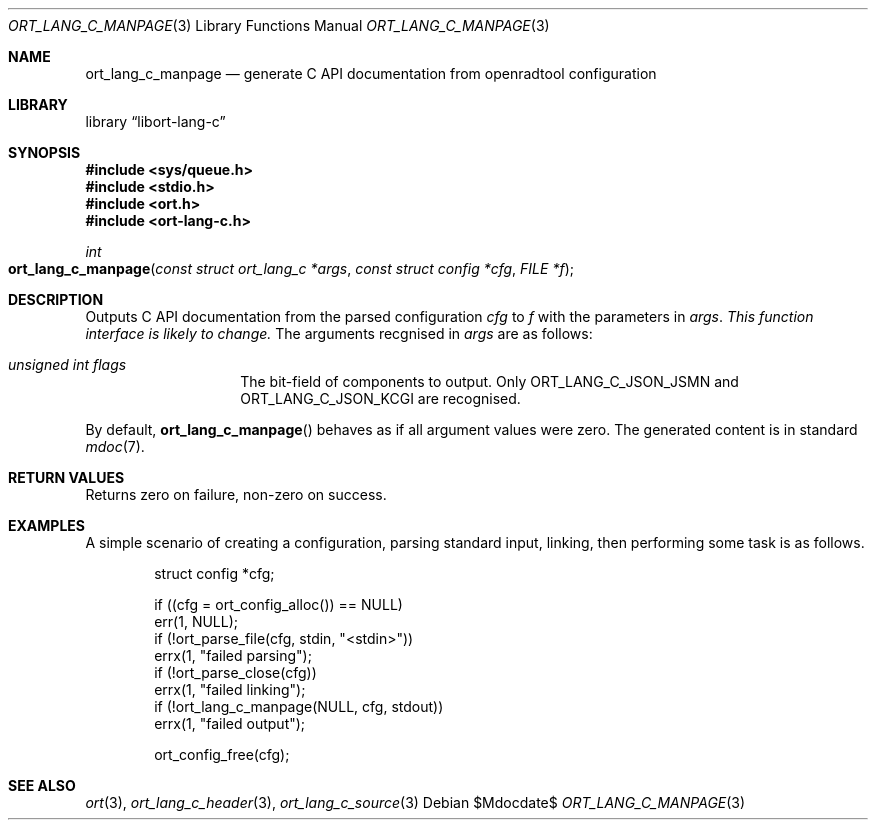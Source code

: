 .\"	$Id$
.\"
.\" Copyright (c) 2021 Kristaps Dzonsons <kristaps@bsd.lv>
.\"
.\" Permission to use, copy, modify, and distribute this software for any
.\" purpose with or without fee is hereby granted, provided that the above
.\" copyright notice and this permission notice appear in all copies.
.\"
.\" THE SOFTWARE IS PROVIDED "AS IS" AND THE AUTHOR DISCLAIMS ALL WARRANTIES
.\" WITH REGARD TO THIS SOFTWARE INCLUDING ALL IMPLIED WARRANTIES OF
.\" MERCHANTABILITY AND FITNESS. IN NO EVENT SHALL THE AUTHOR BE LIABLE FOR
.\" ANY SPECIAL, DIRECT, INDIRECT, OR CONSEQUENTIAL DAMAGES OR ANY DAMAGES
.\" WHATSOEVER RESULTING FROM LOSS OF USE, DATA OR PROFITS, WHETHER IN AN
.\" ACTION OF CONTRACT, NEGLIGENCE OR OTHER TORTIOUS ACTION, ARISING OUT OF
.\" OR IN CONNECTION WITH THE USE OR PERFORMANCE OF THIS SOFTWARE.
.\"
.Dd $Mdocdate$
.Dt ORT_LANG_C_MANPAGE 3
.Os
.Sh NAME
.Nm ort_lang_c_manpage
.Nd generate C API documentation from openradtool configuration
.Sh LIBRARY
.Lb libort-lang-c
.Sh SYNOPSIS
.In sys/queue.h
.In stdio.h
.In ort.h
.In ort-lang-c.h
.Ft int
.Fo ort_lang_c_manpage
.Fa "const struct ort_lang_c *args"
.Fa "const struct config *cfg"
.Fa "FILE *f"
.Fc
.Sh DESCRIPTION
Outputs C API documentation from the parsed configuration
.Fa cfg
to
.Fa f
with the parameters in
.Fa args .
.Em This function interface is likely to change.
The arguments recgnised in
.Fa args
are as follows:
.Bl -tag -width Ds -offset indent
.It Va unsigned int flags
The bit-field of components to output.
Only
.Dv ORT_LANG_C_JSON_JSMN
and
.Dv ORT_LANG_C_JSON_KCGI
are recognised.
.El
.Pp
By default,
.Fn ort_lang_c_manpage
behaves as if all argument values were zero.
The generated content is in standard
.Xr mdoc 7 .
.\" The following requests should be uncommented and used where appropriate.
.\" .Sh CONTEXT
.\" For section 9 functions only.
.Sh RETURN VALUES
Returns zero on failure, non-zero on success.
.\" For sections 2, 3, and 9 function return values only.
.\" .Sh ENVIRONMENT
.\" For sections 1, 6, 7, and 8 only.
.\" .Sh FILES
.\" .Sh EXIT STATUS
.\" For sections 1, 6, and 8 only.
.Sh EXAMPLES
A simple scenario of creating a configuration, parsing standard input,
linking, then performing some task is as follows.
.Bd -literal -offset indent
struct config *cfg;

if ((cfg = ort_config_alloc()) == NULL)
  err(1, NULL);
if (!ort_parse_file(cfg, stdin, "<stdin>"))
  errx(1, "failed parsing");
if (!ort_parse_close(cfg))
  errx(1, "failed linking");
if (!ort_lang_c_manpage(NULL, cfg, stdout))
  errx(1, "failed output");

ort_config_free(cfg);
.Ed
.\" .Sh DIAGNOSTICS
.\" For sections 1, 4, 6, 7, 8, and 9 printf/stderr messages only.
.\" .Sh ERRORS
.\" For sections 2, 3, 4, and 9 errno settings only.
.Sh SEE ALSO
.Xr ort 3 ,
.Xr ort_lang_c_header 3 ,
.Xr ort_lang_c_source 3
.\" .Sh STANDARDS
.\" .Sh HISTORY
.\" .Sh AUTHORS
.\" .Sh CAVEATS
.\" .Sh BUGS

